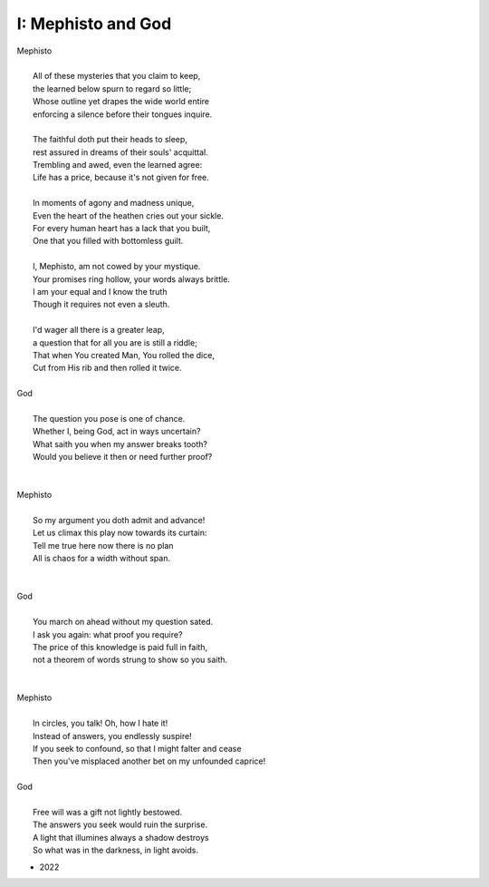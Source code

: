 -------------------
I: Mephisto and God
-------------------

| Mephisto
| 
|	All of these mysteries that you claim to keep,
|	the learned below spurn to regard so little;
|	Whose outline yet drapes the wide world entire
|	enforcing a silence before their tongues inquire. 
|
|	The faithful doth put their heads to sleep,
|	rest assured in dreams of their souls' acquittal. 
|	Trembling and awed, even the learned agree:
|	Life has a price, because it's not given for free. 
|
|	In moments of agony and madness unique,
|	Even the heart of the heathen cries out your sickle.
|	For every human heart has a lack that you built,
|	One that you filled with bottomless guilt. 	
|
|	I, Mephisto, am not cowed by your mystique.
|	Your promises ring hollow, your words always brittle.
|	I am your equal and I know the truth
|	Though it requires not even a sleuth. 
|
|	I'd wager all there is a greater leap,
|	a question that for all you are is still a riddle;
|	That when You created Man, You rolled the dice,
|	Cut from His rib and then rolled it twice.
|
| God
| 
| 	The question you pose is one of chance.
|	Whether I, being God, act in ways uncertain?
|	What saith you when my answer breaks tooth?
|	Would you believe it then or need further proof?
|
|
| Mephisto
|
|	So my argument you doth admit and advance!
|	Let us climax this play now towards its curtain:
|	Tell me true here now there is no plan
|	All is chaos for a width without span.
|
|
| God 
|
|	You march on ahead without my question sated. 
|	I ask you again: what proof you require?
|	The price of this knowledge is paid full in faith,
|	not a theorem of words strung to show so you saith. 
|
|
| Mephisto
|
|	In circles, you talk! Oh, how I hate it! 
|	Instead of answers, you endlessly suspire!
|	If you seek to confound, so that I might falter and cease
|	Then you've misplaced another bet on my unfounded caprice! 
|
| God
|
|	Free will was a gift not lightly bestowed.
|	The answers you seek would ruin the surprise. 
|	A light that illumines always a shadow destroys
|	So what was in the darkness, in light avoids.

- 2022